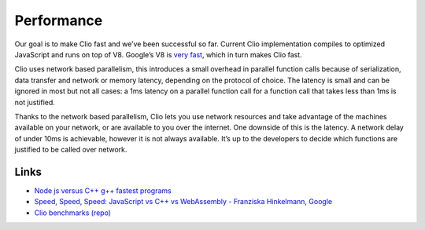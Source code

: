 Performance
===========

Our goal is to make Clio fast and we’ve been successful so far. Current
Clio implementation compiles to optimized JavaScript and runs on top of
V8. Google’s V8 is `very fast`_, which in turn makes Clio fast.

Clio uses network based parallelism, this introduces a small overhead in
parallel function calls because of serialization, data transfer and
network or memory latency, depending on the protocol of choice. The
latency is small and can be ignored in most but not all cases: a 1ms
latency on a parallel function call for a function call that takes less
than 1ms is not justified.

Thanks to the network based parallelism, Clio lets you use network
resources and take advantage of the machines available on your network,
or are available to you over the internet. One downside of this is the
latency. A network delay of under 10ms is achievable, however it is not
always available. It’s up to the developers to decide which functions
are justified to be called over network.

Links
-----

-  `Node js versus C++ g++ fastest programs`_
-  `Speed, Speed, Speed: JavaScript vs C++ vs WebAssembly - Franziska
   Hinkelmann, Google`_
-  `Clio benchmarks (repo)`_

.. _very fast: https://www.youtube.com/watch?v=aC_QLLilwso
.. _Node js versus C++ g++ fastest programs: https://benchmarksgame-team.pages.debian.net/benchmarksgame/fastest/node-gpp.html
.. _`Speed, Speed, Speed: JavaScript vs C++ vs WebAssembly - Franziska Hinkelmann, Google`: https://www.youtube.com/watch?v=aC_QLLilwso
.. _Clio benchmarks (repo): https://github.com/clio-lang/examples/tree/master/benchmarks
